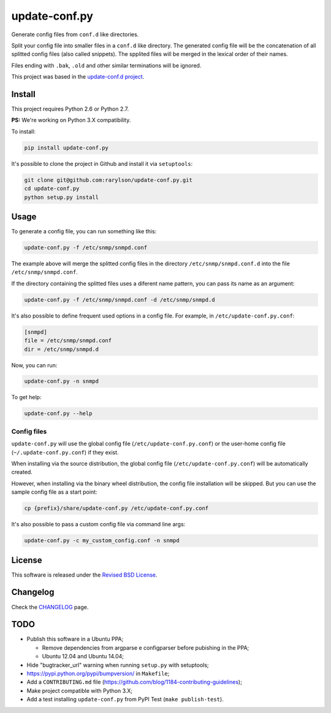 update-conf.py
==============

|Travis CI - Build Status| |Coveralls - Coverage Percentage| |Pypi -
Downloads| |Pypi - Version| |License| |Pypi - Wheel|

Generate config files from ``conf.d`` like directories.

Split your config file into smaller files in a ``conf.d`` like
directory. The generated config file will be the concatenation of all
splitted config files (also called snippets). The spplited files will be
merged in the lexical order of their names.

Files ending with ``.bak``, ``.old`` and other similar terminations will
be ignored.

This project was based in the `update-conf.d
project <https://github.com/Atha/update-conf.d>`__.

Install
-------

This project requires Python 2.6 or Python 2.7.

**PS:** We're working on Python 3.X compatibility.

To install:

.. code:: sh

    pip install update-conf.py

It's possible to clone the project in Github and install it via
``setuptools``:

.. code:: sh

    git clone git@github.com:rarylson/update-conf.py.git
    cd update-conf.py
    python setup.py install

Usage
-----

To generate a config file, you can run something like this:

.. code:: sh

    update-conf.py -f /etc/snmp/snmpd.conf

The example above will merge the splitted config files in the directory
``/etc/snmp/snmpd.conf.d`` into the file ``/etc/snmp/snmpd.conf``.

If the directory containing the splitted files uses a diferent name
pattern, you can pass its name as an argument:

.. code:: sh

    update-conf.py -f /etc/snmp/snmpd.conf -d /etc/snmp/snmpd.d

It's also possible to define frequent used options in a config file. For
example, in ``/etc/update-conf.py.conf``:

.. code:: ini

    [snmpd]
    file = /etc/snmp/snmpd.conf
    dir = /etc/snmp/snmpd.d

Now, you can run:

.. code:: sh

    update-conf.py -n snmpd

To get help:

.. code:: sh

    update-conf.py --help

Config files
~~~~~~~~~~~~

``update-conf.py`` will use the global config file
(``/etc/update-conf.py.conf``) or the user-home config file
(``~/.update-conf.py.conf``) if they exist.

When installing via the source distribution, the global config file
(``/etc/update-conf.py.conf``) will be automatically created.

However, when installing via the binary wheel distribution, the config
file installation will be skipped. But you can use the sample config
file as a start point:

.. code:: sh

    cp {prefix}/share/update-conf.py /etc/update-conf.py.conf

It's also possible to pass a custom config file via command line args:

.. code:: sh

    update-conf.py -c my_custom_config.conf -n snmpd

License
-------

This software is released under the `Revised BSD
License <https://github.com/rarylson/update-conf.py/blob/master/LICENSE>`__.

Changelog
---------

Check the
`CHANGELOG <https://github.com/rarylson/update-conf.py/blob/master/CHANGELOG.md>`__
page.

TODO
----

-  Publish this software in a Ubuntu PPA;

   -  Remove dependencies from argparse e configparser before pubishing
      in the PPA;
   -  Ubuntu 12.04 and Ubuntu 14.04;

-  Hide "bugtracker\_url" warning when running ``setup.py`` with
   setuptools;
-  https://pypi.python.org/pypi/bumpversion/ in ``Makefile``;
-  Add a ``CONTRIBUTING.md`` file
   (https://github.com/blog/1184-contributing-guidelines);
-  Make project compatible with Python 3.X;
-  Add a test installing ``update-conf.py`` from PyPI Test
   (``make publish-test``).

.. |Travis CI - Build Status| image:: https://img.shields.io/travis/rarylson/update-conf.py.svg
   :target: https://travis-ci.org/rarylson/update-conf.py
.. |Coveralls - Coverage Percentage| image:: https://img.shields.io/coveralls/rarylson/update-conf.py.svg
   :target: https://coveralls.io/r/rarylson/update-conf.py
.. |Pypi - Downloads| image:: https://img.shields.io/pypi/dm/update-conf.py.svg
   :target: https://pypi.python.org/pypi/update-conf.py/
.. |Pypi - Version| image:: https://img.shields.io/pypi/v/update-conf.py.svg
   :target: https://pypi.python.org/pypi/update-conf.py/
.. |License| image:: https://img.shields.io/pypi/l/update-conf.py.svg
   :target: https://github.com/rarylson/update-conf.py/blob/master/LICENSE
.. |Pypi - Wheel| image:: https://pypip.in/wheel/update-conf.py/badge.svg?style=flat
   :target: https://pypi.python.org/pypi/update-conf.py/


